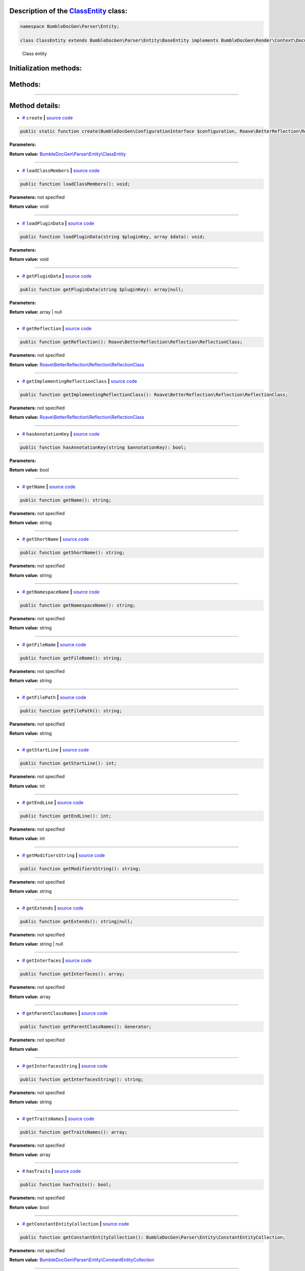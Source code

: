 .. raw:: html

 <embed> <a href="/docs/readme.rst">BumbleDocGen</a> <b>/</b> <a href="/docs/1.about/index.rst">About documentation generator</a> <b>/</b> <a href="/docs/1.about/map/index.rst">BumbleDocGen class map</a> <b>/</b> ClassEntity</embed>


Description of the `ClassEntity </BumbleDocGen/Parser/Entity/ClassEntity.php>`_ class:
-----------------------






.. code-block:: php

    namespace BumbleDocGen\Parser\Entity;

    class ClassEntity extends BumbleDocGen\Parser\Entity\BaseEntity implements BumbleDocGen\Render\Context\DocumentTransformableEntityInterface


..

        Class entity





Initialization methods:
-----------------------



.. raw:: html

  <ol>
                <li><a href="#mcreate">create</a> </li>
        </ol>

Methods:
-----------------------



.. raw:: html

  <ol>
                <li><a href="#mloadclassmembers">loadClassMembers</a> </li>
                <li><a href="#mloadplugindata">loadPluginData</a> </li>
                <li><a href="#mgetplugindata">getPluginData</a> </li>
                <li><a href="#mgetreflection">getReflection</a> </li>
                <li><a href="#mgetimplementingreflectionclass">getImplementingReflectionClass</a> </li>
                <li><a href="#mhasannotationkey">hasAnnotationKey</a> </li>
                <li><a href="#mgetname">getName</a> </li>
                <li><a href="#mgetshortname">getShortName</a> </li>
                <li><a href="#mgetnamespacename">getNamespaceName</a> </li>
                <li><a href="#mgetfilename">getFileName</a> </li>
                <li><a href="#mgetfilepath">getFilePath</a> </li>
                <li><a href="#mgetstartline">getStartLine</a> </li>
                <li><a href="#mgetendline">getEndLine</a> </li>
                <li><a href="#mgetmodifiersstring">getModifiersString</a> </li>
                <li><a href="#mgetextends">getExtends</a> </li>
                <li><a href="#mgetinterfaces">getInterfaces</a> </li>
                <li><a href="#mgetparentclassnames">getParentClassNames</a> </li>
                <li><a href="#mgetinterfacesstring">getInterfacesString</a> </li>
                <li><a href="#mgettraitsnames">getTraitsNames</a> </li>
                <li><a href="#mhastraits">hasTraits</a> </li>
                <li><a href="#mgetconstantentitycollection">getConstantEntityCollection</a> </li>
                <li><a href="#mgetpropertyentitycollection">getPropertyEntityCollection</a> </li>
                <li><a href="#mgetmethodentitycollection">getMethodEntityCollection</a> </li>
                <li><a href="#mgetdescription">getDescription</a> </li>
                <li><a href="#misenum">isEnum</a> </li>
        </ol>










--------------------




Method details:
-----------------------



.. _mcreate:

* `# <mcreate_>`_  ``create``   **|** `source code </BumbleDocGen/Parser/Entity/ClassEntity.php#L32>`_
.. code-block:: php

        public static function create(BumbleDocGen\ConfigurationInterface $configuration, Roave\BetterReflection\Reflector\Reflector $reflector, Roave\BetterReflection\Reflection\ReflectionClass $reflectionClass, BumbleDocGen\Parser\AttributeParser $attributeParser, bool $reloadCache = false): BumbleDocGen\Parser\Entity\ClassEntity;




**Parameters:**

.. raw:: html

    <table>
    <thead>
    <tr>
        <th>Name</th>
        <th>Type</th>
        <th>Description</th>
    </tr>
    </thead>
    <tbody>
            <tr>
            <td>$configuration</td>
            <td><a href='/docs/_Classes/ConfigurationInterface.rst'>BumbleDocGen\ConfigurationInterface</a></td>
            <td>-</td>
        </tr>
            <tr>
            <td>$reflector</td>
            <td><a href='/vendor/roave/better-reflection/src/Reflector/Reflector.php#L12'>Roave\BetterReflection\Reflector\Reflector</a></td>
            <td>-</td>
        </tr>
            <tr>
            <td>$reflectionClass</td>
            <td><a href='/vendor/roave/better-reflection/src/Reflection/ReflectionClass.php#L63'>Roave\BetterReflection\Reflection\ReflectionClass</a></td>
            <td>-</td>
        </tr>
            <tr>
            <td>$attributeParser</td>
            <td><a href='/docs/_Classes/AttributeParser.rst'>BumbleDocGen\Parser\AttributeParser</a></td>
            <td>-</td>
        </tr>
            <tr>
            <td>$reloadCache</td>
            <td>bool</td>
            <td>-</td>
        </tr>
        </tbody>
    </table>


**Return value:** `BumbleDocGen\\Parser\\Entity\\ClassEntity </docs/_Classes/ClassEntity\.rst>`_

________

.. _mloadclassmembers:

* `# <mloadclassmembers_>`_  ``loadClassMembers``   **|** `source code </BumbleDocGen/Parser/Entity/ClassEntity.php#L55>`_
.. code-block:: php

        public function loadClassMembers(): void;




**Parameters:** not specified


**Return value:** void

________

.. _mloadplugindata:

* `# <mloadplugindata_>`_  ``loadPluginData``   **|** `source code </BumbleDocGen/Parser/Entity/ClassEntity.php#L114>`_
.. code-block:: php

        public function loadPluginData(string $pluginKey, array $data): void;




**Parameters:**

.. raw:: html

    <table>
    <thead>
    <tr>
        <th>Name</th>
        <th>Type</th>
        <th>Description</th>
    </tr>
    </thead>
    <tbody>
            <tr>
            <td>$pluginKey</td>
            <td>string</td>
            <td>-</td>
        </tr>
            <tr>
            <td>$data</td>
            <td>array</td>
            <td>-</td>
        </tr>
        </tbody>
    </table>


**Return value:** void

________

.. _mgetplugindata:

* `# <mgetplugindata_>`_  ``getPluginData``   **|** `source code </BumbleDocGen/Parser/Entity/ClassEntity.php#L119>`_
.. code-block:: php

        public function getPluginData(string $pluginKey): array|null;




**Parameters:**

.. raw:: html

    <table>
    <thead>
    <tr>
        <th>Name</th>
        <th>Type</th>
        <th>Description</th>
    </tr>
    </thead>
    <tbody>
            <tr>
            <td>$pluginKey</td>
            <td>string</td>
            <td>-</td>
        </tr>
        </tbody>
    </table>


**Return value:** array | null

________

.. _mgetreflection:

* `# <mgetreflection_>`_  ``getReflection``   **|** `source code </BumbleDocGen/Parser/Entity/ClassEntity.php#L124>`_
.. code-block:: php

        public function getReflection(): Roave\BetterReflection\Reflection\ReflectionClass;




**Parameters:** not specified


**Return value:** `Roave\\BetterReflection\\Reflection\\ReflectionClass </vendor/roave/better-reflection/src/Reflection/ReflectionClass\.php#L63>`_

________

.. _mgetimplementingreflectionclass:

* `# <mgetimplementingreflectionclass_>`_  ``getImplementingReflectionClass``   **|** `source code </BumbleDocGen/Parser/Entity/ClassEntity.php#L129>`_
.. code-block:: php

        public function getImplementingReflectionClass(): Roave\BetterReflection\Reflection\ReflectionClass;




**Parameters:** not specified


**Return value:** `Roave\\BetterReflection\\Reflection\\ReflectionClass </vendor/roave/better-reflection/src/Reflection/ReflectionClass\.php#L63>`_

________

.. _mhasannotationkey:

* `# <mhasannotationkey_>`_  ``hasAnnotationKey``   **|** `source code </BumbleDocGen/Parser/Entity/ClassEntity.php#L134>`_
.. code-block:: php

        public function hasAnnotationKey(string $annotationKey): bool;




**Parameters:**

.. raw:: html

    <table>
    <thead>
    <tr>
        <th>Name</th>
        <th>Type</th>
        <th>Description</th>
    </tr>
    </thead>
    <tbody>
            <tr>
            <td>$annotationKey</td>
            <td>string</td>
            <td>-</td>
        </tr>
        </tbody>
    </table>


**Return value:** bool

________

.. _mgetname:

* `# <mgetname_>`_  ``getName``   **|** `source code </BumbleDocGen/Parser/Entity/ClassEntity.php#L139>`_
.. code-block:: php

        public function getName(): string;




**Parameters:** not specified


**Return value:** string

________

.. _mgetshortname:

* `# <mgetshortname_>`_  ``getShortName``   **|** `source code </BumbleDocGen/Parser/Entity/ClassEntity.php#L144>`_
.. code-block:: php

        public function getShortName(): string;




**Parameters:** not specified


**Return value:** string

________

.. _mgetnamespacename:

* `# <mgetnamespacename_>`_  ``getNamespaceName``   **|** `source code </BumbleDocGen/Parser/Entity/ClassEntity.php#L149>`_
.. code-block:: php

        public function getNamespaceName(): string;




**Parameters:** not specified


**Return value:** string

________

.. _mgetfilename:

* `# <mgetfilename_>`_  ``getFileName``   **|** `source code </BumbleDocGen/Parser/Entity/ClassEntity.php#L154>`_
.. code-block:: php

        public function getFileName(): string;




**Parameters:** not specified


**Return value:** string

________

.. _mgetfilepath:

* `# <mgetfilepath_>`_  ``getFilePath``   **|** `source code </BumbleDocGen/Parser/Entity/ClassEntity.php#L159>`_
.. code-block:: php

        public function getFilePath(): string;




**Parameters:** not specified


**Return value:** string

________

.. _mgetstartline:

* `# <mgetstartline_>`_  ``getStartLine``   **|** `source code </BumbleDocGen/Parser/Entity/ClassEntity.php#L165>`_
.. code-block:: php

        public function getStartLine(): int;




**Parameters:** not specified


**Return value:** int

________

.. _mgetendline:

* `# <mgetendline_>`_  ``getEndLine``   **|** `source code </BumbleDocGen/Parser/Entity/ClassEntity.php#L170>`_
.. code-block:: php

        public function getEndLine(): int;




**Parameters:** not specified


**Return value:** int

________

.. _mgetmodifiersstring:

* `# <mgetmodifiersstring_>`_  ``getModifiersString``   **|** `source code </BumbleDocGen/Parser/Entity/ClassEntity.php#L175>`_
.. code-block:: php

        public function getModifiersString(): string;




**Parameters:** not specified


**Return value:** string

________

.. _mgetextends:

* `# <mgetextends_>`_  ``getExtends``   **|** `source code </BumbleDocGen/Parser/Entity/ClassEntity.php#L202>`_
.. code-block:: php

        public function getExtends(): string|null;




**Parameters:** not specified


**Return value:** string | null

________

.. _mgetinterfaces:

* `# <mgetinterfaces_>`_  ``getInterfaces``   **|** `source code </BumbleDocGen/Parser/Entity/ClassEntity.php#L216>`_
.. code-block:: php

        public function getInterfaces(): array;




**Parameters:** not specified


**Return value:** array

________

.. _mgetparentclassnames:

* `# <mgetparentclassnames_>`_  ``getParentClassNames``   **|** `source code </BumbleDocGen/Parser/Entity/ClassEntity.php#L229>`_
.. code-block:: php

        public function getParentClassNames(): Generator;




**Parameters:** not specified


**Return value:** 

________

.. _mgetinterfacesstring:

* `# <mgetinterfacesstring_>`_  ``getInterfacesString``   **|** `source code </BumbleDocGen/Parser/Entity/ClassEntity.php#L248>`_
.. code-block:: php

        public function getInterfacesString(): string;




**Parameters:** not specified


**Return value:** string

________

.. _mgettraitsnames:

* `# <mgettraitsnames_>`_  ``getTraitsNames``   **|** `source code </BumbleDocGen/Parser/Entity/ClassEntity.php#L253>`_
.. code-block:: php

        public function getTraitsNames(): array;




**Parameters:** not specified


**Return value:** array

________

.. _mhastraits:

* `# <mhastraits_>`_  ``hasTraits``   **|** `source code </BumbleDocGen/Parser/Entity/ClassEntity.php#L272>`_
.. code-block:: php

        public function hasTraits(): bool;




**Parameters:** not specified


**Return value:** bool

________

.. _mgetconstantentitycollection:

* `# <mgetconstantentitycollection_>`_  ``getConstantEntityCollection``   **|** `source code </BumbleDocGen/Parser/Entity/ClassEntity.php#L277>`_
.. code-block:: php

        public function getConstantEntityCollection(): BumbleDocGen\Parser\Entity\ConstantEntityCollection;




**Parameters:** not specified


**Return value:** `BumbleDocGen\\Parser\\Entity\\ConstantEntityCollection </docs/_Classes/ConstantEntityCollection\.rst>`_

________

.. _mgetpropertyentitycollection:

* `# <mgetpropertyentitycollection_>`_  ``getPropertyEntityCollection``   **|** `source code </BumbleDocGen/Parser/Entity/ClassEntity.php#L282>`_
.. code-block:: php

        public function getPropertyEntityCollection(): BumbleDocGen\Parser\Entity\PropertyEntityCollection;




**Parameters:** not specified


**Return value:** `BumbleDocGen\\Parser\\Entity\\PropertyEntityCollection </docs/_Classes/PropertyEntityCollection\.rst>`_

________

.. _mgetmethodentitycollection:

* `# <mgetmethodentitycollection_>`_  ``getMethodEntityCollection``   **|** `source code </BumbleDocGen/Parser/Entity/ClassEntity.php#L287>`_
.. code-block:: php

        public function getMethodEntityCollection(): BumbleDocGen\Parser\Entity\MethodEntityCollection;




**Parameters:** not specified


**Return value:** `BumbleDocGen\\Parser\\Entity\\MethodEntityCollection </docs/_Classes/MethodEntityCollection\.rst>`_

________

.. _mgetdescription:

* `# <mgetdescription_>`_  ``getDescription``   **|** `source code </BumbleDocGen/Parser/Entity/ClassEntity.php#L292>`_
.. code-block:: php

        public function getDescription(): string;




**Parameters:** not specified


**Return value:** string

________

.. _misenum:

* `# <misenum_>`_  ``isEnum``   **|** `source code </BumbleDocGen/Parser/Entity/ClassEntity.php#L298>`_
.. code-block:: php

        public function isEnum(): bool;




**Parameters:** not specified


**Return value:** bool

________


